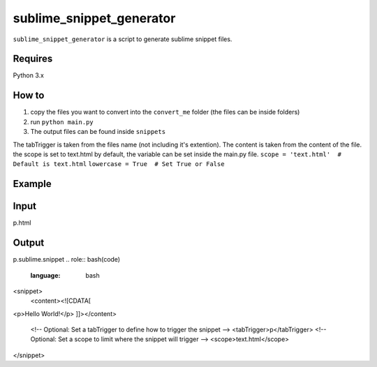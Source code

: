 sublime_snippet_generator
==========

``sublime_snippet_generator`` is a script to generate sublime snippet files.


Requires
------------
Python 3.x


How to
------------

1. copy the files you want to convert into the ``convert_me`` folder (the files can be inside folders)
2. run ``python main.py``
3. The output files can be found inside ``snippets``

The tabTrigger is taken from the files name (not including it's extention).
The content is taken from the content of the file.
the scope is set to text.html by default, the variable can be set inside the main.py file.
``scope = 'text.html'  # Default is text.html``
``lowercase = True  # Set True or False``

Example
------------

Input
--------
p.html

.. role:: bash(code)
   :language: bash
   <p>Hello World!</p>

Output
--------
p.sublime.snippet
.. role:: bash(code)
   :language: bash
<snippet>
	<content><![CDATA[
<p>Hello World!</p>
]]></content>
	<!-- Optional: Set a tabTrigger to define how to trigger the snippet -->
	<tabTrigger>p</tabTrigger>
	<!-- Optional: Set a scope to limit where the snippet will trigger -->
	<scope>text.html</scope>
</snippet>
